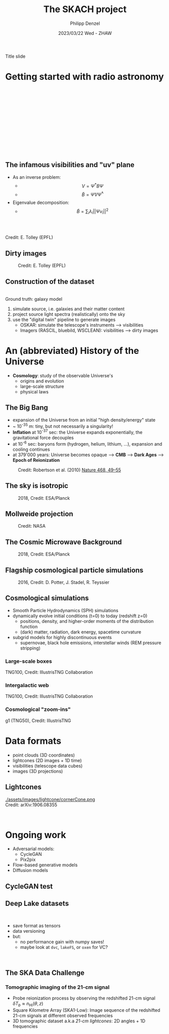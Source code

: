 #+AUTHOR: Philipp Denzel
#+TITLE: The SKACH project
#+DATE: 2023/03/22 Wed - ZHAW

# #+OPTIONS: author:nil
# #+OPTIONS: email:nil
# #+OPTIONS: \n:t
# #+OPTIONS: date:nil
#+OPTIONS: toc:1
#+OPTIONS: num:nil
# #+OPTIONS: toc:nil
#+OPTIONS: timestamp:nil
#+PROPERTY: eval no

# --- Configuration - more infos @ https://revealjs.com/config/
# --- General behaviour
#+REVEAL_INIT_OPTIONS: width: 1920, height: 1080, center: true, margin: 0.05,
#+REVEAL_INIT_OPTIONS: minScale: 0.2, maxScale: 4.5,
#+REVEAL_INIT_OPTIONS: progress: true, history: false, slideNumber: false,
#+REVEAL_INIT_OPTIONS: controls: true, keyboard: true, previewLinks: true, 
#+REVEAL_INIT_OPTIONS: mathjax: true,
#+REVEAL_INIT_OPTIONS: transition: 'fade',
#+REVEAL_INIT_OPTIONS: navigationMode: 'default'
# #+REVEAL_INIT_OPTIONS: navigationMode: 'linear',
#+REVEAL_HEAD_PREAMBLE: <meta name="description" content="">
#+REVEAL_POSTAMBLE: <p> Created by phdenzel. </p>

# --- Javascript
#+REVEAL_PLUGINS: ( markdown math zoom )
# #+REVEAL_EXTRA_JS: { src: 'vid.js', async: true, condition: function() { return !!document.body.classList; } }

# --- Theming
#+REVEAL_THEME: phdcolloq
# #+REVEAL_THEME: white

# --- CSS
#+REVEAL_EXTRA_CSS: ./assets/css/slides.css
#+REVEAL_EXTRA_CSS: ./assets/css/header.css
#+REVEAL_EXTRA_CSS: ./assets/css/footer.css
#+REVEAL_SLIDE_HEADER: <div style="height:100px"></div>
#+REVEAL_SLIDE_FOOTER: <div style="height:100px"></div>
#+REVEAL_HLEVEL: 2

# --- Macros
# --- example: {{{color(red,This is a sample sentence in red text color.)}}}
#+MACRO: NL @@latex:\\@@ @@html:<br>@@ @@ascii:|@@
#+MACRO: quote @@html:<q cite="$2">$1</q>@@ @@latex:``$1''@@
#+MACRO: color @@html:<font color="$1">$2</font>@@
#+MACRO: h1 @@html:<h1>$1</h1>@@
#+MACRO: h2 @@html:<h2>$1</h2>@@
#+MACRO: h3 @@html:<h3>$1</h3>@@
#+MACRO: h4 @@html:<h4>$1</h4>@@


#+begin_comment
For export to a jekyll blog (phdenzel.github.io) do

1) generate directory structure in assets/blog-assets/post-xyz/
├── slides.html
├── assets
│   ├── css
│   │   ├── reveal.css
│   │   ├── print
│   │   └── theme
│   │       ├── phdcolloq.css
│   │       └── fonts
│   │           ├── league-gothic
│   │           └── source-sans-pro
│   ├── images
│   ├── js
│   │   ├── reveal.js
│   │   ├── markdown
│   │   ├── math
│   │   ├── notes
│   │   └── zoom
│   └── movies
└── css
    └── _style.sass

2)  change the linked css and javascript files to local copies

<link rel="stylesheet" href="file:///home/phdenzel/local/reveal.js/dist/reveal.css"/>
<link rel="stylesheet" href="file:///home/phdenzel/local/reveal.js/dist/theme/phdcolloq.css" id="theme"/>
<script src="/home/phdenzel/local/reveal.js/dist/reveal.js"></script>
<script src="file:///home/phdenzel/local/reveal.js/plugin/markdown/markdown.js"></script>
<script src="file:///home/phdenzel/local/reveal.js/plugin/math/math.js"></script>
<script src="file:///home/phdenzel/local/reveal.js/plugin/zoom/zoom.js"></script>

to

<link rel="stylesheet" href="./assets/css/reveal.css"/>
<link rel="stylesheet" href="./assets/css/theme/phdcolloq.css" id="theme"/>

<script src="./assets/js/reveal.js"></script>
<script src="./assets/js/markdown/markdown.js"></script>
<script src="./assets/js/math/math.js"></script>
<script src="./assets/js/zoom/zoom.js"></script>
#+end_comment



# ------------------------------------------------------------------------------

# #+REVEAL_TITLE_SLIDE: <div style="padding: 0px 30px 250px 30px"> <a href='https://www.uzh.ch/de.html'> <img src='./assets/images/uzh_logo_d_neg_retina.png' alt='UZH logo' width='294px' height='100px' style="float: left"> </a> </div> 
#+REVEAL_TITLE_SLIDE: <h1>%t</h1>
#+REVEAL_TITLE_SLIDE: <h3>%s</h3>
#+REVEAL_TITLE_SLIDE: <div style="padding-top: 50px">%d</div>
#+REVEAL_TITLE_SLIDE: <div style="padding-top: 50px">by</div>
#+REVEAL_TITLE_SLIDE: <h4 style="padding-top: 50px; padding-left: 200px;"><a href="mailto:phdenzel@gmail.com"> %a </a> <img src="./assets/images/contact_qr.png" alt="contact_qr.png" height="150px" align="center" style="padding-left: 50px;"></h4>
#+REVEAL_TITLE_SLIDE_BACKGROUND: ./assets/images/poster_skach_skao.png
#+REVEAL_TITLE_SLIDE_BACKGROUND_SIZE: contain
#+REVEAL_TITLE_SLIDE_BACKGROUND_OPACITY: 0.6

#+BEGIN_NOTES
Title slide
#+END_NOTES

#+REVEAL_TOC_SLIDE_BACKGROUND_SIZE: 500px


* Getting started with radio astronomy
:PROPERTIES:
:REVEAL_EXTRA_ATTR: class="upperh" data-background-video="./assets/movies/radio_dish_scheme.mp4" data-background-video-loop data-background-video-muted data-background-size="contain";
:END:

{{{NL}}}
{{{NL}}}
{{{NL}}}
{{{NL}}}
\begin{equation}
  V_{pq} = \int_{4\pi} g_{p}(r)\ B(r)\ g^{\ast}_{q}(r) e^{-\frac{2\pi}{\lambda}\langle\vec{p}-\vec{q}, \vec{r}\rangle} \text{d}\Omega
\end{equation}
{{{NL}}}
{{{NL}}}
{{{NL}}}
{{{NL}}}
{{{NL}}}
{{{NL}}}
{{{NL}}}


** The infamous visibilities and "uv" plane

- As an inverse problem:
  - $$V = \Psi^{\ast} B \Psi$$
  - $$\tilde{B} = \tilde{\Psi} V \tilde{\Psi}^{\ast}$$
- Eigenvalue decomposition:
  - $$\tilde{B} = \sum_{i} \lambda_{i} ||\Psi v_{i}||^{2}$$

#+ATTR_HTML: :width 510px :align left :style float:right :style padding: 0px 100px 10px 0px;
[[./assets/images/ska/Mid_layout.png]] {{{NL}}}

#+ATTR_HTML: :width 500px :align left :style float:right :style padding: 0px 10px 10px 0px;
[[./assets/images/radio_schematics/uv_matrix_bluebild.png]] {{{NL}}}
Credit: E. Tolley (EPFL)


** Dirty images

#+ATTR_HTML: :width 800px :align center :style float:center :style padding: 0px 10px 10px 0px;
#+CAPTION: Credit: E. Tolley (EPFL)
[[./assets/images/radio_schematics/dirty_image.png]]


** Construction of the dataset

{{{NL}}}
Ground truth: galaxy model

1) simulate source, i.e. galaxies and their matter content
2) project source light spectra (realistically) onto the sky
3) use the "digital twin" pipeline to generate images
  - OSKAR: simulate the telescope's instruments @@html:&#x27F6;@@ visibilities
  - Imagers (RASCIL, bluebild, WSCLEAN): visibilities @@html:&#x27F6;@@ dirty images


* An (abbreviated) History of the Universe

- *Cosmology*: study of the observable Universe's
  - origins and evolution
  - large-scale structure
  - physical laws


** The Big Bang

- expansion of the Universe from an initial "high density/energy" state
- ~ 10^{-35} m: tiny, but not necessarily a singularity!
- *Inflation* at 10^{-37} sec: the Universe expands exponentially, the gravitational force decouples
- at 10^{-6} sec: baryons form (hydrogen, helium, lithium, ...), expansion and cooling continues
- at 379'000 years: Universe becomes opaque @@html:&#x27F6;@@ *CMB* @@html:&#x27F6;@@ *Dark Ages* @@html:&#x27F6;@@ *Epoch of Reionization*


#+ATTR_HTML: :width 70% :align center :style float:center :style margin:2px;
#+CAPTION: Credit: Robertson et al. (2010) @@html:<a href="https://doi.org/10.1038/nature09527">@@Nature 468, 49–55@@html:</a>@@
[[./assets/images/sdc3a/EoR_skao.webp]]  


** The sky is isotropic
#+ATTR_HTML: :height 830px
#+CAPTION: 2018, Credit: ESA/Planck
[[./assets/images/cosmo/ESA_Planck_CMB2018_smooth.png]]


** Mollweide projection
#+ATTR_HTML: :height 830px
#+CAPTION: Credit: NASA
[[./assets/images/cosmo/mollweide.jpg]]


** The Cosmic Microwave Background
#+ATTR_HTML: :height 830px
#+CAPTION: 2018, Credit: ESA/Planck
[[./assets/images/cosmo/ESA_Planck_CMB2018.png]]
# #+CAPTION: @@html:<a href="https://archlinux.org">@@2018, Credit: ESA/Planck @@html:</a>@@


** Flagship cosmological particle simulations
#+ATTR_HTML: :height 830px
#+CAPTION: 2016, Credit: D. Potter, J. Stadel, R. Teyssier
[[./assets/images/cosmo/pkdgrav3_full_sky.png]]


** Cosmological simulations

- Smooth Particle Hydrodynamics (SPH) simulations
- dynamically evolve initial conditions (t=0) to today (redshift z=0)
  - positions, density, and higher-order moments of the distribution function
  - (dark) matter, radiation, dark energy, spacetime curvature
- subgrid models for highly discontinuous events
  - supernovae, black hole emissions, interstellar winds (REM pressure stripping)


*** Large-scale boxes
:PROPERTIES:
:REVEAL_EXTRA_ATTR: class="upperh" data-background-video="./assets/movies/illustris/tng300_100_layers_dm_gastemp_bfield.mp4#t=18.5" data-background-video-muted data-background-size="contain" data-background-opacity="0.8"
:END:

#+ATTR_HTML: :class footer-item
TNG100, Credit: IllustrisTNG Collaboration


*** Intergalactic web
:PROPERTIES:
:REVEAL_EXTRA_ATTR: class="upperh" data-background-video="./assets/movies/illustris/tng100_sb0_inside_bfield_1080p.mp4#t=18.5" data-background-video-muted data-background-size="fill" data-background-opacity="0.8"
:END:
# #+REVEAL_HTML: <video width="1920" height="auto" style="max-height:75vh" data-autoplay controls>
# #+REVEAL_HTML:   <source src="./assets/movies/illustris/tng100_sb0_inside_bfield_1080p.mp4" type="video/mp4" />
# #+REVEAL_HTML: </video>

#+ATTR_HTML: :class header-item
TNG100, Credit: IllustrisTNG Collaboration


*** Cosmological "zoom-ins"
:PROPERTIES:
:REVEAL_EXTRA_ATTR: class="upperh" data-background-video="./assets/movies/illustris/tng50_single_galaxy_formation_g1_1080p.mp4#t=18.5" data-background-video-muted data-background-size="contain" data-background-opacity="0.8"
:END:

# #+REVEAL_HTML: <video width="1920" height="auto" style="max-height:75vh" data-autoplay controls>
# #+REVEAL_HTML:   <source src="./assets/movies/illustris/tng50_single_galaxy_formation_g1_1080p.mp4#t=18.5" type="video/mp4" />
# #+REVEAL_HTML: </video>

#+ATTR_HTML: :class footer-item
g1 (TNG50), Credit: IllustrisTNG


* Data formats

- point clouds (3D coordinates)
- lightcones (2D images + 1D time)
- visibilities (telescope data cubes)
- images (3D projections)


** Lightcones

#+ATTR_HTML: :width 600px :align right :style float:left :style padding: 0px 25px 10px 200px;
[[./assets/images/lightcone/cornerCone.png ]] {{{NL}}}
Credit: arXiv:1906.08355
#+ATTR_HTML: :width 800px :align center :style float:right :style padding: 0px 200px 10px 25px;
[[./assets/images/lightcone/cubegridFinal.png]] {{{NL}}}


* Ongoing work

- Adversarial models:
  - CycleGAN
  - Pix2pix
- Flow-based generative models
- Diffusion models

  
** CycleGAN test

#+ATTR_HTML: :height 800px
[[./assets/images/cycle-gan/cycle-gan_scheme.png]]


** Deep Lake datasets

#+ATTR_HTML: :height 100px :align left :style float:left :style padding: 0px 25px 10px 200px;
[[./assets/images/dvc/deep_lake_logo.svg]] {{{NL}}}
- save format as tensors
- data versioning
- but:
  - no performance gain with numpy saves!
  - maybe look at ~dvc~, ~lakeFS~, or ~oxen~ for VC?
  
#+ATTR_HTML: :width 1500px :align center :style float:right :style padding: 0px 200px 10px 25px;
[[./assets/images/dvc/deep_lake_benchmarks.png]] {{{NL}}}


** The SKA Data Challenge
{{{h3(Tomographic imaging of the 21-cm signal)}}}

- Probe reionization process by observing the redshifted 21-cm signal $\delta T_{b} \approx n_{\text{HI}}(\theta,z)$
- Square Kilometre Array (SKA1-Low): Image sequence of the redshifted 21-cm signals at different observed frequencies
- 3D tomographic dataset a.k.a /21-cm lightcones/: 2D angles + 1D frequencies

#+ATTR_HTML: :height 400px :align left :style float:left :style margin:2px 2px 2px 200px;
[[./assets/images/sdc3a/21cm_lightcone.png]]
#+ATTR_HTML: :height 400px :align left :style float:right :style margin:2px 2px 2px 200px;
[[./assets/images/sdc3a/21cm_lightcone_slice.png]]
